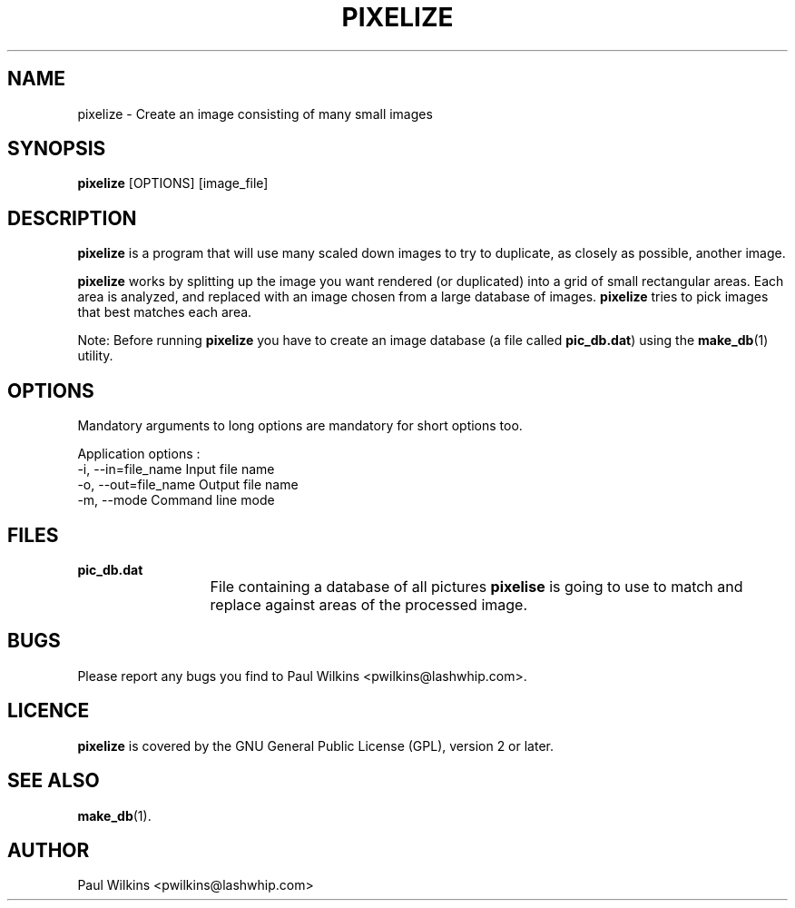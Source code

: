 .TH "PIXELIZE" "1" "January 2020" "pixelize 2.0.0" "User Commands"
.SH "NAME"
pixelize - Create an image consisting of many small images
.br
.SH "SYNOPSIS"
\fBpixelize \fR[OPTIONS] [image_file]
.br
.SH "DESCRIPTION"
\fBpixelize\fR is a program that will use many scaled down images to try to duplicate, as closely as possible, another image.
.br

\fBpixelize\fR  works by splitting up the image you want rendered (or duplicated) into a grid of small rectangular areas. Each area is  analyzed, and  replaced  with  an  image chosen from a large database of images. \fBpixelize\fR tries to pick images that best matches each area.
.br

Note: Before running \fBpixelize\fR you have to create an image database  (a file called \fBpic_db.dat\fR) using the \fBmake_db\fR(1) utility.
.br
.SH "OPTIONS"
Mandatory arguments to long options are mandatory for short options too.
.br

Application options :
.br
  -i, --in=file_name          Input file name
.br
  -o, --out=file_name         Output file name
.br
  -m, --mode                  Command line mode
.br
.SH "FILES"
\fBpic_db.dat\fR
.br
			File containing a database of all pictures \fBpixelise\fR is going to use to match and replace against areas of the processed image.
.br
.SH "BUGS"
Please report any bugs you find to Paul Wilkins <pwilkins@lashwhip.com>.
.br
.SH "LICENCE"
\fBpixelize\fR is covered by the GNU General Public License (GPL), version 2 or later.
.br
.SH "SEE ALSO"
\fBmake_db\fR(1).
.br
.SH "AUTHOR"
Paul Wilkins <pwilkins@lashwhip.com>
.br
